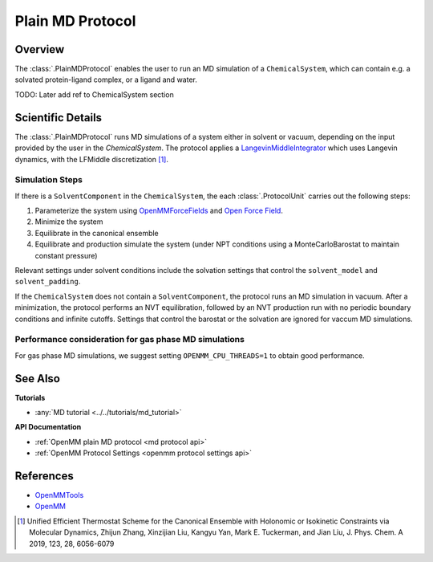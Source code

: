 Plain MD Protocol
=================

Overview
--------

The :class:`.PlainMDProtocol` enables the user to run an MD simulation of a ``ChemicalSystem``, which can contain e.g. a solvated protein-ligand complex, or a ligand and water.

TODO: Later add ref to ChemicalSystem section

Scientific Details
------------------

The :class:`.PlainMDProtocol` runs MD simulations of a system either in solvent or vacuum, depending on the input provided by the user in the `ChemicalSystem`.
The protocol applies a 
`LangevinMiddleIntegrator <http://docs.openmm.org/development/api-python/generated/openmm.openmm.LangevinMiddleIntegrator.html>`_ 
which uses Langevin dynamics, with the LFMiddle discretization [1]_.  

Simulation Steps
~~~~~~~~~~~~~~~~

If there is a ``SolventComponent`` in the ``ChemicalSystem``, the each :class:`.ProtocolUnit` carries out the following steps:

1. Parameterize the system using `OpenMMForceFields <https://github.com/openmm/openmmforcefields>`_ and `Open Force Field <https://github.com/openforcefield/openff-forcefields>`_.
2. Minimize the system
3. Equilibrate in the canonical ensemble
4. Equilibrate and production simulate the system (under NPT conditions using a MonteCarloBarostat to maintain constant pressure)

Relevant settings under solvent conditions include the solvation settings that control the ``solvent_model`` and ``solvent_padding``.

If the ``ChemicalSystem`` does not contain a ``SolventComponent``, the protocol runs an MD simulation in vacuum. After a minimization, the protocol performs an NVT equilibration, followed by an NVT production run with no periodic boundary conditions and infinite cutoffs. Settings that control the barostat or the solvation are ignored for vaccum MD simulations.

Performance consideration for gas phase MD simulations
~~~~~~~~~~~~~~~~~~~~~~~~~~~~~~~~~~~~~~~~~~~~~~~~~~~~~~

For gas phase MD simulations, we suggest setting ``OPENMM_CPU_THREADS=1`` to obtain good performance.

See Also
--------

**Tutorials**

* :any:`MD tutorial <../../tutorials/md_tutorial>`

**API Documentation**

* :ref:`OpenMM plain MD protocol <md protocol api>`
* :ref:`OpenMM Protocol Settings <openmm protocol settings api>`

References
----------
* `OpenMMTools <https://openmmtools.readthedocs.io/en/stable/>`_
* `OpenMM <https://openmm.org/>`_

.. [1] Unified Efficient Thermostat Scheme for the Canonical Ensemble with Holonomic or Isokinetic Constraints via Molecular Dynamics, Zhijun Zhang, Xinzijian Liu, Kangyu Yan, Mark E. Tuckerman, and Jian Liu, J. Phys. Chem. A 2019, 123, 28, 6056-6079
